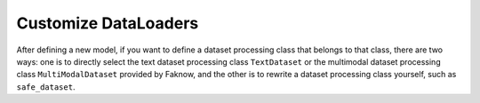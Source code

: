 Customize DataLoaders
=================
After defining a new model, if you want to define a dataset processing class that belongs to that class, there are two
ways: one is to directly select the text dataset processing class ``TextDataset`` or the multimodal dataset processing class
``MultiModalDataset`` provided by Faknow, and the other is to rewrite a dataset processing class yourself, such as ``safe_dataset``.